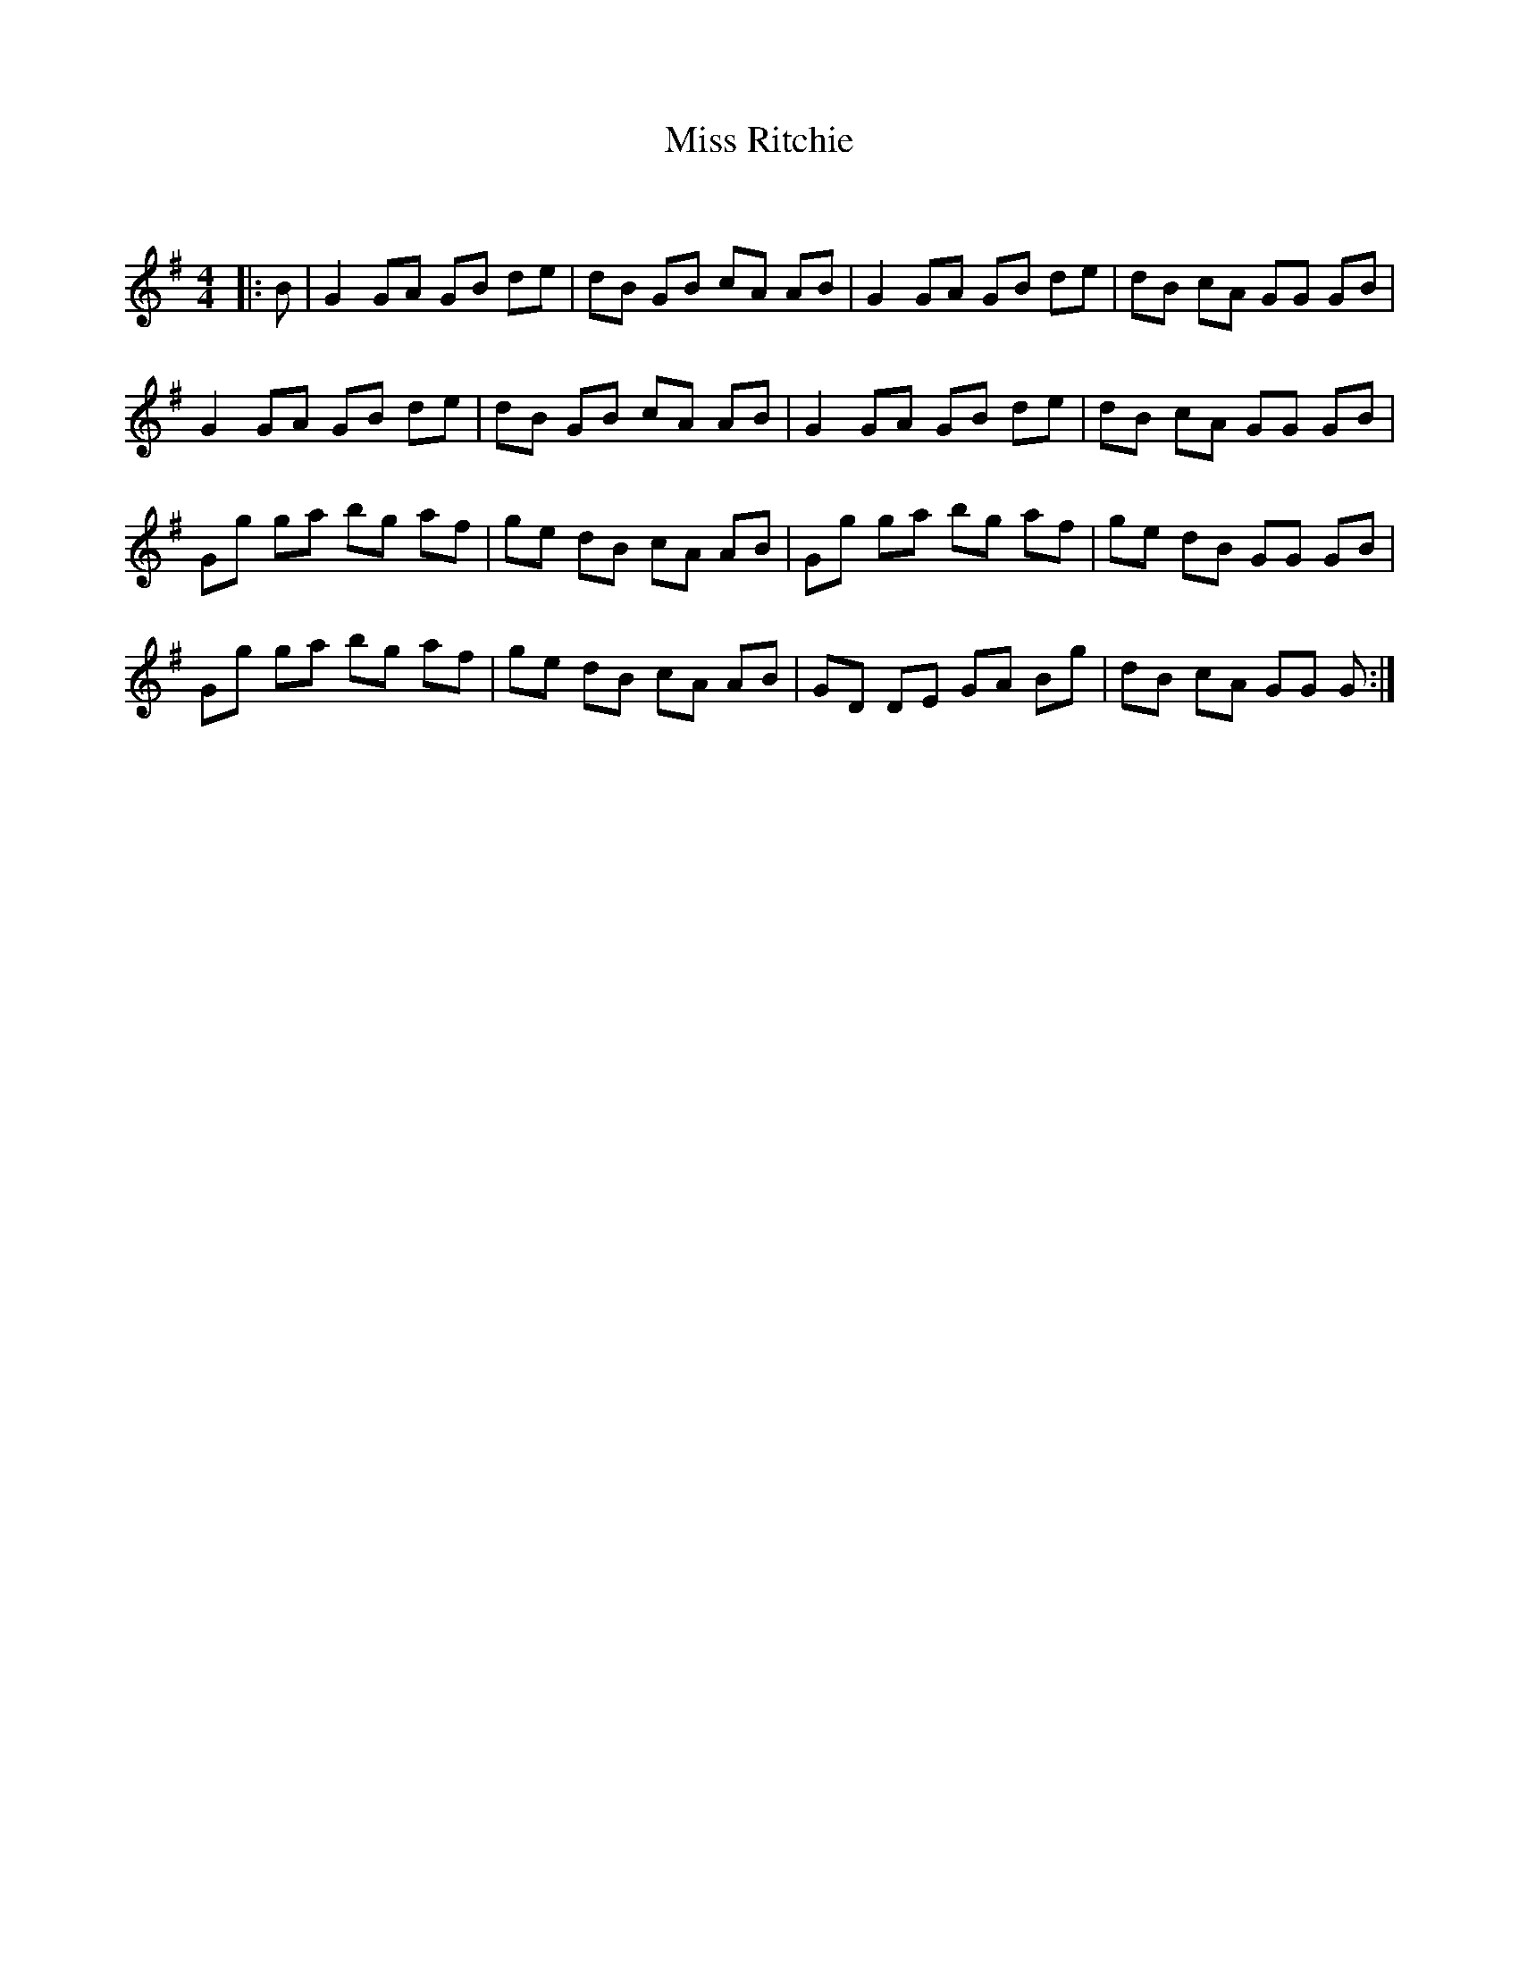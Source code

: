X:1
T: Miss Ritchie
C:
R:Reel
Q: 232
K:G
M:4/4
L:1/8
|:B|G2 GA GB de|dB GB cA AB|G2 GA GB de|dB cA GG GB|
G2 GA GB de|dB GB cA AB|G2 GA GB de|dB cA GG GB|
Gg ga bg af|ge dB cA AB|Gg ga bg af|ge dB GG GB|
Gg ga bg af|ge dB cA AB|GD DE GA Bg|dB cA GG G:|

